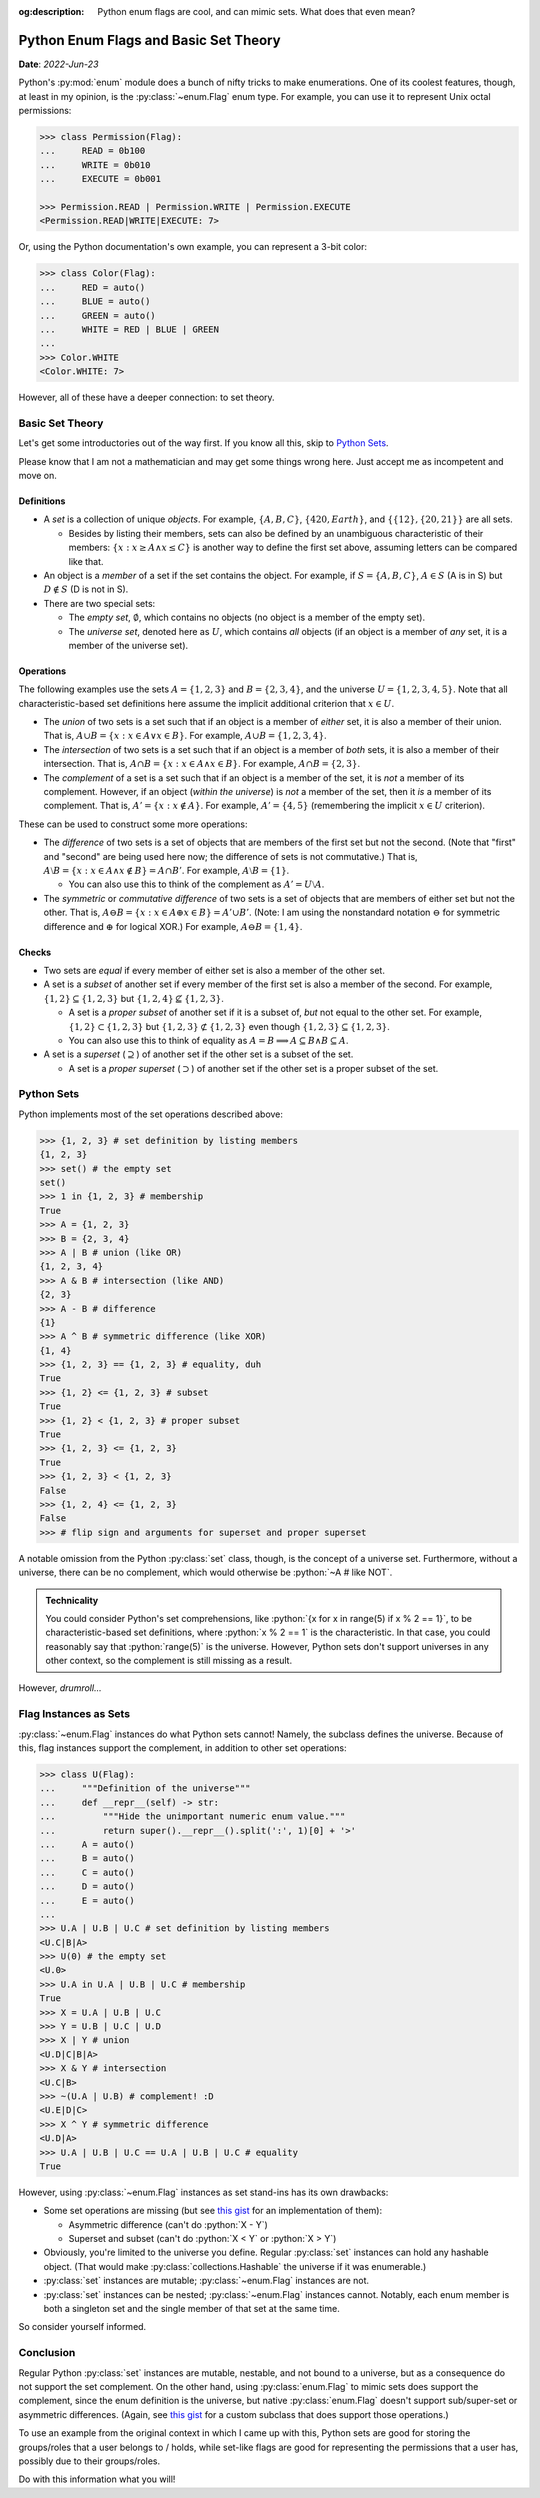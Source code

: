 :og:description: Python enum flags are cool, and can mimic sets. What does that even mean?

Python Enum Flags and Basic Set Theory
======================================

**Date**: *2022-Jun-23*

Python's :py:mod:`enum` module does a bunch of nifty tricks to make enumerations. One of its coolest features, though, at least in my opinion, is the :py:class:`~enum.Flag` enum type. For example, you can use it to represent Unix octal permissions:

.. code-block:: python

    >>> class Permission(Flag):
    ...     READ = 0b100
    ...     WRITE = 0b010
    ...     EXECUTE = 0b001

    >>> Permission.READ | Permission.WRITE | Permission.EXECUTE
    <Permission.READ|WRITE|EXECUTE: 7>

Or, using the Python documentation's own example, you can represent a 3-bit color:

.. code-block:: python

    >>> class Color(Flag):
    ...     RED = auto()
    ...     BLUE = auto()
    ...     GREEN = auto()
    ...     WHITE = RED | BLUE | GREEN
    ...
    >>> Color.WHITE
    <Color.WHITE: 7>

However, all of these have a deeper connection: to set theory.

Basic Set Theory
----------------
Let's get some introductories out of the way first. If you know all this, skip to `Python Sets`_.

Please know that I am not a mathematician and may get some things wrong here. Just accept me as incompetent and move on.

Definitions
***********

* A *set* is a collection of unique *objects*. For example, :math:`\{A, B, C\}`, :math:`\{420, Earth\}`, and :math:`\{\{12\}, \{20, 21\}\}` are all sets.

  * Besides by listing their members, sets can also be defined by an unambiguous characteristic of their members: :math:`\{x : x \geq A \land x \leq C\}` is another way to define the first set above, assuming letters can be compared like that.

* An object is a *member* of a set if the set contains the object. For example, if :math:`S = \{A, B, C\}`, :math:`A \in S` (A is in S) but :math:`D \notin S` (D is not in S).
* There are two special sets:

  * The *empty set*, :math:`\emptyset`, which contains no objects (no object is a member of the empty set).
  * The *universe set*, denoted here as :math:`U`, which contains *all* objects (if an object is a member of *any* set, it is a member of the universe set).

Operations
**********
The following examples use the sets :math:`A = \{1, 2, 3\}` and :math:`B = \{2, 3, 4\}`, and the universe :math:`U = \{1, 2, 3, 4, 5\}`. Note that all characteristic-based set definitions here assume the implicit additional criterion that :math:`x \in U`.

* The *union* of two sets is a set such that if an object is a member of *either* set, it is also a member of their union. That is, :math:`A \cup B = \{x : x \in A \lor x \in B\}`. For example, :math:`A \cup B = \{1, 2, 3, 4\}`.
* The *intersection* of two sets is a set such that if an object is a member of *both* sets, it is also a member of their intersection. That is, :math:`A \cap B = \{x : x \in A \land x \in B\}`. For example, :math:`A \cap B = \{2, 3\}`.
* The *complement* of a set is a set such that if an object is a member of the set, it is *not* a member of its complement. However, if an object (*within the universe*) is *not* a member of the set, then it *is* a member of its complement. That is, :math:`A' = \{x : x \notin A\}`. For example, :math:`A' = \{4, 5\}` (remembering the implicit :math:`x \in U` criterion).

These can be used to construct some more operations:

* The *difference* of two sets is a set of objects that are members of the first set but not the second. (Note that "first" and "second" are being used here now; the difference of sets is not commutative.) That is, :math:`A \setminus B = \{x : x \in A \land x \notin B\} = A \cap B'`. For example, :math:`A \setminus B = \{1\}`.

  * You can also use this to think of the complement as :math:`A' = U \setminus A`.

* The *symmetric* or *commutative difference* of two sets is a set of objects that are members of either set but not the other. That is, :math:`A \ominus B = \{x : x \in A \oplus x \in B\} = A' \cup B'`. (Note: I am using the nonstandard notation :math:`\ominus` for symmetric difference and :math:`\oplus` for logical XOR.) For example, :math:`A \ominus B = \{1, 4\}`.

Checks
******

* Two sets are *equal* if every member of either set is also a member of the other set.
* A set is a *subset* of another set if every member of the first set is also a member of the second. For example, :math:`\{1, 2\} \subseteq \{1, 2, 3\}` but :math:`\{1, 2, 4\} \nsubseteq \{1, 2, 3\}`.

  * A set is a *proper subset* of another set if it is a subset of, *but* not equal to the other set. For example, :math:`\{1, 2\} \subset \{1, 2, 3\}` but :math:`\{1, 2, 3\} \not\subset \{1, 2, 3\}` even though :math:`\{1, 2, 3\} \subseteq \{1, 2, 3\}`.
  * You can also use this to think of equality as :math:`A = B \implies A \subseteq B \land B \subseteq A`.

* A set is a *superset* (:math:`\supseteq`) of another set if the other set is a subset of the set.

  * A set is a *proper superset* (:math:`\supset`) of another set if the other set is a proper subset of the set.

Python Sets
-----------
Python implements most of the set operations described above:

.. code-block:: python

    >>> {1, 2, 3} # set definition by listing members
    {1, 2, 3}
    >>> set() # the empty set
    set()
    >>> 1 in {1, 2, 3} # membership
    True
    >>> A = {1, 2, 3}
    >>> B = {2, 3, 4}
    >>> A | B # union (like OR)
    {1, 2, 3, 4}
    >>> A & B # intersection (like AND)
    {2, 3}
    >>> A - B # difference
    {1}
    >>> A ^ B # symmetric difference (like XOR)
    {1, 4}
    >>> {1, 2, 3} == {1, 2, 3} # equality, duh
    True
    >>> {1, 2} <= {1, 2, 3} # subset
    True
    >>> {1, 2} < {1, 2, 3} # proper subset
    True
    >>> {1, 2, 3} <= {1, 2, 3}
    True
    >>> {1, 2, 3} < {1, 2, 3}
    False
    >>> {1, 2, 4} <= {1, 2, 3}
    False
    >>> # flip sign and arguments for superset and proper superset

A notable omission from the Python :py:class:`set` class, though, is the concept of a universe set. Furthermore, without a universe, there can be no complement, which would otherwise be :python:`~A # like NOT`.

.. admonition:: Technicality

    You could consider Python's set comprehensions, like :python:`{x for x in range(5) if x % 2 == 1}`, to be characteristic-based set definitions, where :python:`x % 2 == 1` is the characteristic. In that case, you could reasonably say that :python:`range(5)` is the universe. However, Python sets don't support universes in any other context, so the complement is still missing as a result.

However, *drumroll...*

Flag Instances as Sets
----------------------
:py:class:`~enum.Flag` instances do what Python sets cannot! Namely, the subclass defines the universe. Because of this, flag instances support the complement, in addition to other set operations:

.. code-block:: python

    >>> class U(Flag):
    ...     """Definition of the universe"""
    ...     def __repr__(self) -> str:
    ...         """Hide the unimportant numeric enum value."""
    ...         return super().__repr__().split(':', 1)[0] + '>'
    ...     A = auto()
    ...     B = auto()
    ...     C = auto()
    ...     D = auto()
    ...     E = auto()
    ...
    >>> U.A | U.B | U.C # set definition by listing members
    <U.C|B|A>
    >>> U(0) # the empty set
    <U.0>
    >>> U.A in U.A | U.B | U.C # membership
    True
    >>> X = U.A | U.B | U.C
    >>> Y = U.B | U.C | U.D
    >>> X | Y # union
    <U.D|C|B|A>
    >>> X & Y # intersection
    <U.C|B>
    >>> ~(U.A | U.B) # complement! :D
    <U.E|D|C>
    >>> X ^ Y # symmetric difference
    <U.D|A>
    >>> U.A | U.B | U.C == U.A | U.B | U.C # equality
    True

However, using :py:class:`~enum.Flag` instances as set stand-ins has its own drawbacks:

* Some set operations are missing (but see `this gist`_ for an implementation of them):

  * Asymmetric difference (can't do :python:`X - Y`)
  * Superset and subset (can't do :python:`X < Y` or :python:`X > Y`)

* Obviously, you're limited to the universe you define. Regular :py:class:`set` instances can hold any hashable object. (That would make :py:class:`collections.Hashable` the universe if it was enumerable.)
* :py:class:`set` instances are mutable; :py:class:`~enum.Flag` instances are not.
* :py:class:`set` instances can be nested; :py:class:`~enum.Flag` instances cannot. Notably, each enum member is both a singleton set and the single member of that set at the same time.

So consider yourself informed.

Conclusion
----------
Regular Python :py:class:`set` instances are mutable, nestable, and not bound to a universe, but as a consequence do not support the set complement. On the other hand, using :py:class:`enum.Flag` to mimic sets does support the complement, since the enum definition is the universe, but native :py:class:`enum.Flag` doesn't support sub/super-set or asymmetric differences. (Again, see `this gist`_ for a custom subclass that does support those operations.)

To use an example from the original context in which I came up with this, Python sets are good for storing the groups/roles that a user belongs to / holds, while set-like flags are good for representing the permissions that a user has, possibly due to their groups/roles.

Do with this information what you will!

.. _this gist: https://gist.github.com/Kenny2github/28239983d923c75bf61b5e7682f6f63c
